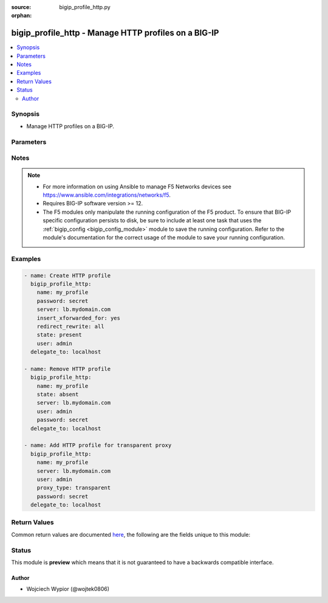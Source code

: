 :source: bigip_profile_http.py

:orphan:

.. _bigip_profile_http_module:


bigip_profile_http - Manage HTTP profiles on a BIG-IP
+++++++++++++++++++++++++++++++++++++++++++++++++++++

.. versionadded:: 2.7

.. contents::
   :local:
   :depth: 2


Synopsis
--------
- Manage HTTP profiles on a BIG-IP.




Parameters
----------

.. raw:: html

    <table  border=0 cellpadding=0 class="documentation-table">
                                                                                                                                                                                                                                                                                                                                                                                                                                                                                                                                                                                                                                                                                                                                                                                                                    
                                                                                                                                                                                                                                                                                                                                                    <tr>
            <th colspan="2">Parameter</th>
            <th>Choices/<font color="blue">Defaults</font></th>
                        <th width="100%">Comments</th>
        </tr>
                    <tr>
                                                                <td colspan="2">
                    <b>description</b>
                                                        </td>
                                <td>
                                                                                                                                                            </td>
                                                                <td>
                                                                        <div>Description of the profile.</div>
                                                                                </td>
            </tr>
                                <tr>
                                                                <td colspan="2">
                    <b>dns_resolver</b>
                                                        </td>
                                <td>
                                                                                                                                                            </td>
                                                                <td>
                                                                        <div>Specifies the name of a configured DNS resolver, this option is mandatory when <code>proxy_type</code> is set to <code>explicit</code>.</div>
                                                    <div>Format of the name can be either be prepended by partition (<code>/Common/foo</code>), or specified just as an object name (<code>foo</code>).</div>
                                                    <div>To remove the entry a value of <code>none</code> or <code>&#x27;&#x27;</code> can be set, however the profile <code>proxy_type</code> must not be set as <code>explicit</code>.</div>
                                                                                </td>
            </tr>
                                <tr>
                                                                <td colspan="2">
                    <b>encrypt_cookie_secret</b>
                                                        </td>
                                <td>
                                                                                                                                                            </td>
                                                                <td>
                                                                        <div>Passphrase for cookie encryption.</div>
                                                    <div>When creating a new profile, if this parameter is not specified, the default is provided by the parent profile.</div>
                                                                                </td>
            </tr>
                                <tr>
                                                                <td colspan="2">
                    <b>encrypt_cookies</b>
                                                        </td>
                                <td>
                                                                                                                                                            </td>
                                                                <td>
                                                                        <div>Cookie names for the system to encrypt.</div>
                                                    <div>To remove the entry completely a value of <code>none</code> or <code>&#x27;&#x27;</code> should be set.</div>
                                                    <div>When creating a new profile, if this parameter is not specified, the default is provided by the parent profile.</div>
                                                                                </td>
            </tr>
                                <tr>
                                                                <td colspan="2">
                    <b>header_erase</b>
                                        <br/><div style="font-size: small; color: darkgreen">(added in 2.8)</div>                </td>
                                <td>
                                                                                                                                                            </td>
                                                                <td>
                                                                        <div>The name of a header, in an HTTP request, which the system removes from request.</div>
                                                    <div>To remove the entry completely a value of <code>none</code> or <code>&#x27;&#x27;</code> should be set.</div>
                                                    <div>The format of the header must be in <code>KEY:VALUE</code> format, otherwise error is raised.</div>
                                                    <div>When creating a new profile, if this parameter is not specified, the default is provided by the parent profile.</div>
                                                                                </td>
            </tr>
                                <tr>
                                                                <td colspan="2">
                    <b>header_insert</b>
                                        <br/><div style="font-size: small; color: darkgreen">(added in 2.8)</div>                </td>
                                <td>
                                                                                                                                                            </td>
                                                                <td>
                                                                        <div>A string that the system inserts as a header in an HTTP request.</div>
                                                    <div>To remove the entry completely a value of <code>none</code> or <code>&#x27;&#x27;</code> should be set.</div>
                                                    <div>The format of the header must be in <code>KEY:VALUE</code> format, otherwise error is raised.</div>
                                                    <div>When creating a new profile, if this parameter is not specified, the default is provided by the parent profile.</div>
                                                                                </td>
            </tr>
                                <tr>
                                                                <td colspan="2">
                    <b>hsts_mode</b>
                                        <br/><div style="font-size: small; color: darkgreen">(added in 2.8)</div>                </td>
                                <td>
                                                                                                                                                                        <ul><b>Choices:</b>
                                                                                                                                                                <li>no</li>
                                                                                                                                                                                                <li>yes</li>
                                                                                    </ul>
                                                                            </td>
                                                                <td>
                                                                        <div>When set to <code>yes</code>, enables the HSTS settings.</div>
                                                    <div>When creating a new profile, if this parameter is not specified, the default is provided by the parent profile.</div>
                                                                                </td>
            </tr>
                                <tr>
                                                                <td colspan="2">
                    <b>include_subdomains</b>
                                        <br/><div style="font-size: small; color: darkgreen">(added in 2.8)</div>                </td>
                                <td>
                                                                                                                                                                        <ul><b>Choices:</b>
                                                                                                                                                                <li>no</li>
                                                                                                                                                                                                <li>yes</li>
                                                                                    </ul>
                                                                            </td>
                                                                <td>
                                                                        <div>When set to <code>yes</code>, applies the HSTS policy to the HSTS host and its sub-domains.</div>
                                                    <div>When creating a new profile, if this parameter is not specified, the default is provided by the parent profile.</div>
                                                                                </td>
            </tr>
                                <tr>
                                                                <td colspan="2">
                    <b>insert_xforwarded_for</b>
                                                        </td>
                                <td>
                                                                                                                                                                        <ul><b>Choices:</b>
                                                                                                                                                                <li>no</li>
                                                                                                                                                                                                <li>yes</li>
                                                                                    </ul>
                                                                            </td>
                                                                <td>
                                                                        <div>When specified system inserts an X-Forwarded-For header in an HTTP request with the client IP address, to use with connection pooling.</div>
                                                    <div>When creating a new profile, if this parameter is not specified, the default is provided by the parent profile.</div>
                                                                                </td>
            </tr>
                                <tr>
                                                                <td colspan="2">
                    <b>maximum_age</b>
                                        <br/><div style="font-size: small; color: darkgreen">(added in 2.8)</div>                </td>
                                <td>
                                                                                                                                                            </td>
                                                                <td>
                                                                        <div>Specifies the maximum length of time, in seconds, that HSTS functionality requests that clients only use HTTPS to connect to the current host and any sub-domains of the current host&#x27;s domain name.</div>
                                                    <div>The accepted value range is <code>0 - 4294967295</code> seconds, a value of <code>0</code> seconds re-enables plaintext HTTP access, while specifying <code>indefinite</code> will set it to the maximum value.</div>
                                                    <div>When creating a new profile, if this parameter is not specified, the default is provided by the parent profile.</div>
                                                                                </td>
            </tr>
                                <tr>
                                                                <td colspan="2">
                    <b>name</b>
                    <br/><div style="font-size: small; color: red">required</div>                                    </td>
                                <td>
                                                                                                                                                            </td>
                                                                <td>
                                                                        <div>Specifies the name of the profile.</div>
                                                                                </td>
            </tr>
                                <tr>
                                                                <td colspan="2">
                    <b>parent</b>
                                                        </td>
                                <td>
                                                                                                                                                                    <b>Default:</b><br/><div style="color: blue">/Common/http</div>
                                    </td>
                                                                <td>
                                                                        <div>Specifies the profile from which this profile inherits settings.</div>
                                                    <div>When creating a new profile, if this parameter is not specified, the default is the system-supplied <code>http</code> profile.</div>
                                                                                </td>
            </tr>
                                <tr>
                                                                <td colspan="2">
                    <b>partition</b>
                                                        </td>
                                <td>
                                                                                                                                                                    <b>Default:</b><br/><div style="color: blue">Common</div>
                                    </td>
                                                                <td>
                                                                        <div>Device partition to manage resources on.</div>
                                                                                </td>
            </tr>
                                <tr>
                                                                <td colspan="2">
                    <b>password</b>
                    <br/><div style="font-size: small; color: red">required</div>                                    </td>
                                <td>
                                                                                                                                                            </td>
                                                                <td>
                                                                        <div>The password for the user account used to connect to the BIG-IP.</div>
                                                    <div>You may omit this option by setting the environment variable <code>F5_PASSWORD</code>.</div>
                                                                                        <div style="font-size: small; color: darkgreen"><br/>aliases: pass, pwd</div>
                                    </td>
            </tr>
                                <tr>
                                                                <td colspan="2">
                    <b>provider</b>
                                        <br/><div style="font-size: small; color: darkgreen">(added in 2.5)</div>                </td>
                                <td>
                                                                                                                                                                    <b>Default:</b><br/><div style="color: blue">None</div>
                                    </td>
                                                                <td>
                                                                        <div>A dict object containing connection details.</div>
                                                                                </td>
            </tr>
                                                            <tr>
                                                    <td class="elbow-placeholder"></td>
                                                <td colspan="1">
                    <b>ssh_keyfile</b>
                                                        </td>
                                <td>
                                                                                                                                                            </td>
                                                                <td>
                                                                        <div>Specifies the SSH keyfile to use to authenticate the connection to the remote device.  This argument is only used for <em>cli</em> transports.</div>
                                                    <div>You may omit this option by setting the environment variable <code>ANSIBLE_NET_SSH_KEYFILE</code>.</div>
                                                                                </td>
            </tr>
                                <tr>
                                                    <td class="elbow-placeholder"></td>
                                                <td colspan="1">
                    <b>timeout</b>
                                                        </td>
                                <td>
                                                                                                                                                                    <b>Default:</b><br/><div style="color: blue">10</div>
                                    </td>
                                                                <td>
                                                                        <div>Specifies the timeout in seconds for communicating with the network device for either connecting or sending commands.  If the timeout is exceeded before the operation is completed, the module will error.</div>
                                                                                </td>
            </tr>
                                <tr>
                                                    <td class="elbow-placeholder"></td>
                                                <td colspan="1">
                    <b>server</b>
                    <br/><div style="font-size: small; color: red">required</div>                                    </td>
                                <td>
                                                                                                                                                            </td>
                                                                <td>
                                                                        <div>The BIG-IP host.</div>
                                                    <div>You may omit this option by setting the environment variable <code>F5_SERVER</code>.</div>
                                                                                </td>
            </tr>
                                <tr>
                                                    <td class="elbow-placeholder"></td>
                                                <td colspan="1">
                    <b>user</b>
                    <br/><div style="font-size: small; color: red">required</div>                                    </td>
                                <td>
                                                                                                                                                            </td>
                                                                <td>
                                                                        <div>The username to connect to the BIG-IP with. This user must have administrative privileges on the device.</div>
                                                    <div>You may omit this option by setting the environment variable <code>F5_USER</code>.</div>
                                                                                </td>
            </tr>
                                <tr>
                                                    <td class="elbow-placeholder"></td>
                                                <td colspan="1">
                    <b>server_port</b>
                                                        </td>
                                <td>
                                                                                                                                                                    <b>Default:</b><br/><div style="color: blue">443</div>
                                    </td>
                                                                <td>
                                                                        <div>The BIG-IP server port.</div>
                                                    <div>You may omit this option by setting the environment variable <code>F5_SERVER_PORT</code>.</div>
                                                                                </td>
            </tr>
                                <tr>
                                                    <td class="elbow-placeholder"></td>
                                                <td colspan="1">
                    <b>password</b>
                    <br/><div style="font-size: small; color: red">required</div>                                    </td>
                                <td>
                                                                                                                                                            </td>
                                                                <td>
                                                                        <div>The password for the user account used to connect to the BIG-IP.</div>
                                                    <div>You may omit this option by setting the environment variable <code>F5_PASSWORD</code>.</div>
                                                                                        <div style="font-size: small; color: darkgreen"><br/>aliases: pass, pwd</div>
                                    </td>
            </tr>
                                <tr>
                                                    <td class="elbow-placeholder"></td>
                                                <td colspan="1">
                    <b>validate_certs</b>
                                                        </td>
                                <td>
                                                                                                                                                                                                                    <ul><b>Choices:</b>
                                                                                                                                                                <li>no</li>
                                                                                                                                                                                                <li><div style="color: blue"><b>yes</b>&nbsp;&larr;</div></li>
                                                                                    </ul>
                                                                            </td>
                                                                <td>
                                                                        <div>If <code>no</code>, SSL certificates are not validated. Use this only on personally controlled sites using self-signed certificates.</div>
                                                    <div>You may omit this option by setting the environment variable <code>F5_VALIDATE_CERTS</code>.</div>
                                                                                </td>
            </tr>
                                <tr>
                                                    <td class="elbow-placeholder"></td>
                                                <td colspan="1">
                    <b>transport</b>
                                                        </td>
                                <td>
                                                                                                                            <ul><b>Choices:</b>
                                                                                                                                                                <li><div style="color: blue"><b>rest</b>&nbsp;&larr;</div></li>
                                                                                                                                                                                                <li>cli</li>
                                                                                    </ul>
                                                                            </td>
                                                                <td>
                                                                        <div>Configures the transport connection to use when connecting to the remote device.</div>
                                                                                </td>
            </tr>
                    
                                                <tr>
                                                                <td colspan="2">
                    <b>proxy_type</b>
                                                        </td>
                                <td>
                                                                                                                            <ul><b>Choices:</b>
                                                                                                                                                                <li>reverse</li>
                                                                                                                                                                                                <li>transparent</li>
                                                                                                                                                                                                <li>explicit</li>
                                                                                    </ul>
                                                                            </td>
                                                                <td>
                                                                        <div>Specifies the proxy mode for the profile.</div>
                                                    <div>When creating a new profile, if this parameter is not specified, the default is provided by the parent profile.</div>
                                                                                </td>
            </tr>
                                <tr>
                                                                <td colspan="2">
                    <b>redirect_rewrite</b>
                                                        </td>
                                <td>
                                                                                                                            <ul><b>Choices:</b>
                                                                                                                                                                <li>none</li>
                                                                                                                                                                                                <li>all</li>
                                                                                                                                                                                                <li>matching</li>
                                                                                                                                                                                                <li>nodes</li>
                                                                                    </ul>
                                                                            </td>
                                                                <td>
                                                                        <div>Specifies whether the system rewrites the URIs that are part of HTTP redirect (3XX) responses.</div>
                                                    <div>When set to <code>none</code> the system will not rewrite the URI in any HTTP redirect responses.</div>
                                                    <div>When set to <code>all</code> the system rewrites the URI in all HTTP redirect responses.</div>
                                                    <div>When set to <code>matching</code> the system rewrites the URI in any HTTP redirect responses that match the request URI.</div>
                                                    <div>When set to <code>nodes</code> if the URI contains a node IP address instead of a host name, the system changes it to the virtual server address.</div>
                                                    <div>When creating a new profile, if this parameter is not specified, the default is provided by the parent profile.</div>
                                                                                </td>
            </tr>
                                <tr>
                                                                <td colspan="2">
                    <b>server</b>
                    <br/><div style="font-size: small; color: red">required</div>                                    </td>
                                <td>
                                                                                                                                                            </td>
                                                                <td>
                                                                        <div>The BIG-IP host.</div>
                                                    <div>You may omit this option by setting the environment variable <code>F5_SERVER</code>.</div>
                                                                                </td>
            </tr>
                                <tr>
                                                                <td colspan="2">
                    <b>server_agent_name</b>
                                        <br/><div style="font-size: small; color: darkgreen">(added in 2.8)</div>                </td>
                                <td>
                                                                                                                                                            </td>
                                                                <td>
                                                                        <div>Specifies the string used as the server name in traffic generated by LTM.</div>
                                                    <div>To remove the entry completely a value of <code>none</code> or <code>&#x27;&#x27;</code> should be set.</div>
                                                    <div>When creating a new profile, if this parameter is not specified, the default is provided by the parent profile.</div>
                                                                                </td>
            </tr>
                                <tr>
                                                                <td colspan="2">
                    <b>server_port</b>
                                        <br/><div style="font-size: small; color: darkgreen">(added in 2.2)</div>                </td>
                                <td>
                                                                                                                                                                    <b>Default:</b><br/><div style="color: blue">443</div>
                                    </td>
                                                                <td>
                                                                        <div>The BIG-IP server port.</div>
                                                    <div>You may omit this option by setting the environment variable <code>F5_SERVER_PORT</code>.</div>
                                                                                </td>
            </tr>
                                <tr>
                                                                <td colspan="2">
                    <b>state</b>
                                                        </td>
                                <td>
                                                                                                                            <ul><b>Choices:</b>
                                                                                                                                                                <li><div style="color: blue"><b>present</b>&nbsp;&larr;</div></li>
                                                                                                                                                                                                <li>absent</li>
                                                                                    </ul>
                                                                            </td>
                                                                <td>
                                                                        <div>When <code>present</code>, ensures that the profile exists.</div>
                                                    <div>When <code>absent</code>, ensures the profile is removed.</div>
                                                                                </td>
            </tr>
                                <tr>
                                                                <td colspan="2">
                    <b>update_password</b>
                                                        </td>
                                <td>
                                                                                                                            <ul><b>Choices:</b>
                                                                                                                                                                <li><div style="color: blue"><b>always</b>&nbsp;&larr;</div></li>
                                                                                                                                                                                                <li>on_create</li>
                                                                                    </ul>
                                                                            </td>
                                                                <td>
                                                                        <div><code>always</code> will update passwords if the <code>encrypt_cookie_secret</code> is specified.</div>
                                                    <div><code>on_create</code> will only set the password for newly created profiles.</div>
                                                                                </td>
            </tr>
                                <tr>
                                                                <td colspan="2">
                    <b>user</b>
                    <br/><div style="font-size: small; color: red">required</div>                                    </td>
                                <td>
                                                                                                                                                            </td>
                                                                <td>
                                                                        <div>The username to connect to the BIG-IP with. This user must have administrative privileges on the device.</div>
                                                    <div>You may omit this option by setting the environment variable <code>F5_USER</code>.</div>
                                                                                </td>
            </tr>
                                <tr>
                                                                <td colspan="2">
                    <b>validate_certs</b>
                                        <br/><div style="font-size: small; color: darkgreen">(added in 2.0)</div>                </td>
                                <td>
                                                                                                                                                                                                                    <ul><b>Choices:</b>
                                                                                                                                                                <li>no</li>
                                                                                                                                                                                                <li><div style="color: blue"><b>yes</b>&nbsp;&larr;</div></li>
                                                                                    </ul>
                                                                            </td>
                                                                <td>
                                                                        <div>If <code>no</code>, SSL certificates are not validated. Use this only on personally controlled sites using self-signed certificates.</div>
                                                    <div>You may omit this option by setting the environment variable <code>F5_VALIDATE_CERTS</code>.</div>
                                                                                </td>
            </tr>
                        </table>
    <br/>


Notes
-----

.. note::
    - For more information on using Ansible to manage F5 Networks devices see https://www.ansible.com/integrations/networks/f5.
    - Requires BIG-IP software version >= 12.
    - The F5 modules only manipulate the running configuration of the F5 product. To ensure that BIG-IP specific configuration persists to disk, be sure to include at least one task that uses the :ref:`bigip_config <bigip_config_module>` module to save the running configuration. Refer to the module's documentation for the correct usage of the module to save your running configuration.


Examples
--------

.. code-block:: yaml

    
    - name: Create HTTP profile
      bigip_profile_http:
        name: my_profile
        password: secret
        server: lb.mydomain.com
        insert_xforwarded_for: yes
        redirect_rewrite: all
        state: present
        user: admin
      delegate_to: localhost

    - name: Remove HTTP profile
      bigip_profile_http:
        name: my_profile
        state: absent
        server: lb.mydomain.com
        user: admin
        password: secret
      delegate_to: localhost

    - name: Add HTTP profile for transparent proxy
      bigip_profile_http:
        name: my_profile
        server: lb.mydomain.com
        user: admin
        proxy_type: transparent
        password: secret
      delegate_to: localhost




Return Values
-------------
Common return values are documented `here <https://docs.ansible.com/ansible/latest/reference_appendices/common_return_values.html>`_, the following are the fields unique to this module:

.. raw:: html

    <table border=0 cellpadding=0 class="documentation-table">
                                                                                                                                                                                                                        <tr>
            <th colspan="1">Key</th>
            <th>Returned</th>
            <th width="100%">Description</th>
        </tr>
                    <tr>
                                <td colspan="1">
                    <b>description</b>
                    <br/><div style="font-size: small; color: red">string</div>
                </td>
                <td>changed</td>
                <td>
                                            <div>Description of the profile.</div>
                                        <br/>
                                            <div style="font-size: smaller"><b>Sample:</b></div>
                                                <div style="font-size: smaller; color: blue; word-wrap: break-word; word-break: break-all;">My profile</div>
                                    </td>
            </tr>
                                <tr>
                                <td colspan="1">
                    <b>dns_resolver</b>
                    <br/><div style="font-size: small; color: red">string</div>
                </td>
                <td>changed</td>
                <td>
                                            <div>Configured dns resolver.</div>
                                        <br/>
                                            <div style="font-size: smaller"><b>Sample:</b></div>
                                                <div style="font-size: smaller; color: blue; word-wrap: break-word; word-break: break-all;">/Common/FooBar</div>
                                    </td>
            </tr>
                                <tr>
                                <td colspan="1">
                    <b>encrypt_cookies</b>
                    <br/><div style="font-size: small; color: red">list</div>
                </td>
                <td>changed</td>
                <td>
                                            <div>Cookie names to encrypt.</div>
                                        <br/>
                                            <div style="font-size: smaller"><b>Sample:</b></div>
                                                <div style="font-size: smaller; color: blue; word-wrap: break-word; word-break: break-all;">[&#x27;MyCookie1&#x27;, &#x27;MyCookie2&#x27;]</div>
                                    </td>
            </tr>
                                <tr>
                                <td colspan="1">
                    <b>insert_xforwarded_for</b>
                    <br/><div style="font-size: small; color: red">bool</div>
                </td>
                <td>changed</td>
                <td>
                                            <div>Insert X-Forwarded-For-Header.</div>
                                        <br/>
                                            <div style="font-size: smaller"><b>Sample:</b></div>
                                                <div style="font-size: smaller; color: blue; word-wrap: break-word; word-break: break-all;">True</div>
                                    </td>
            </tr>
                                <tr>
                                <td colspan="1">
                    <b>proxy_type</b>
                    <br/><div style="font-size: small; color: red">string</div>
                </td>
                <td>changed</td>
                <td>
                                            <div>Specify proxy mode of the profile.</div>
                                        <br/>
                                            <div style="font-size: smaller"><b>Sample:</b></div>
                                                <div style="font-size: smaller; color: blue; word-wrap: break-word; word-break: break-all;">explicit</div>
                                    </td>
            </tr>
                                <tr>
                                <td colspan="1">
                    <b>redirect_rewrite</b>
                    <br/><div style="font-size: small; color: red">string</div>
                </td>
                <td>changed</td>
                <td>
                                            <div>Rewrite URI that are part of 3xx responses.</div>
                                        <br/>
                                            <div style="font-size: smaller"><b>Sample:</b></div>
                                                <div style="font-size: smaller; color: blue; word-wrap: break-word; word-break: break-all;">all</div>
                                    </td>
            </tr>
                        </table>
    <br/><br/>


Status
------



This module is **preview** which means that it is not guaranteed to have a backwards compatible interface.




Author
~~~~~~

- Wojciech Wypior (@wojtek0806)

